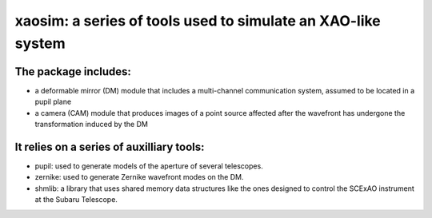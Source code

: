 xaosim: a series of tools used to simulate an XAO-like system
===============================================================

The package includes:
--------------------

- a deformable mirror (DM) module that includes a multi-channel communication
  system, assumed to be located in a pupil plane

- a camera (CAM) module that produces images of a point source affected after
  the wavefront has undergone the transformation induced by the DM

It relies on a series of auxilliary tools:
-----------------------------------------

- pupil: used to generate models of the aperture of several telescopes.

- zernike: used to generate Zernike wavefront modes on the DM.

- shmlib: a library that uses shared memory data structures like the ones
  designed to control the SCExAO instrument at the Subaru Telescope.

